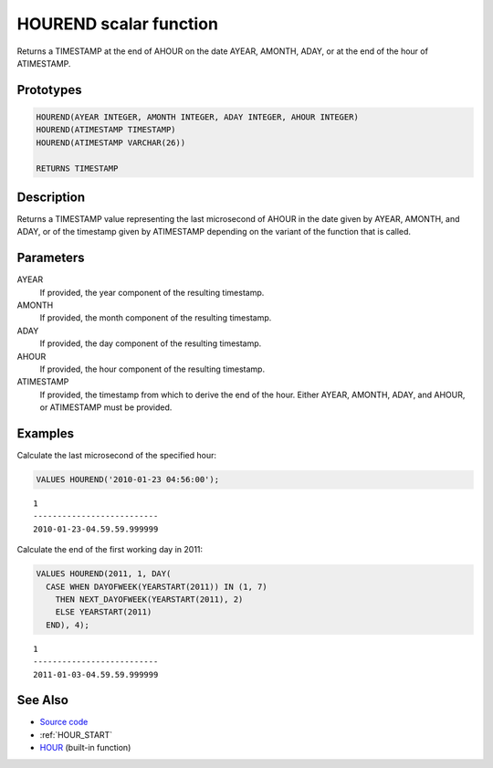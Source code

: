 .. _HOUR_END:

=======================
HOUREND scalar function
=======================

Returns a TIMESTAMP at the end of AHOUR on the date AYEAR, AMONTH, ADAY, or at the end of the hour of ATIMESTAMP.

Prototypes
==========

.. code-block:: sql

    HOUREND(AYEAR INTEGER, AMONTH INTEGER, ADAY INTEGER, AHOUR INTEGER)
    HOUREND(ATIMESTAMP TIMESTAMP)
    HOUREND(ATIMESTAMP VARCHAR(26))

    RETURNS TIMESTAMP


Description
===========

Returns a TIMESTAMP value representing the last microsecond of AHOUR in the date given by AYEAR, AMONTH, and ADAY, or of the timestamp given by ATIMESTAMP depending on the variant of the function that is called.

Parameters
==========

AYEAR
    If provided, the year component of the resulting timestamp.
AMONTH
    If provided, the month component of the resulting timestamp.
ADAY
    If provided, the day component of the resulting timestamp.
AHOUR
    If provided, the hour component of the resulting timestamp.
ATIMESTAMP
    If provided, the timestamp from which to derive the end of the hour. Either AYEAR, AMONTH, ADAY, and AHOUR, or ATIMESTAMP must be provided.

Examples
========

Calculate the last microsecond of the specified hour:

.. code-block:: sql

    VALUES HOUREND('2010-01-23 04:56:00');


::

    1
    --------------------------
    2010-01-23-04.59.59.999999


Calculate the end of the first working day in 2011:

.. code-block:: sql

    VALUES HOUREND(2011, 1, DAY(
      CASE WHEN DAYOFWEEK(YEARSTART(2011)) IN (1, 7)
        THEN NEXT_DAYOFWEEK(YEARSTART(2011), 2)
        ELSE YEARSTART(2011)
      END), 4);


::

    1
    --------------------------
    2011-01-03-04.59.59.999999


See Also
========

* `Source code`_
* :ref:`HOUR_START`
* `HOUR`_ (built-in function)

.. _Source code: https://github.com/waveform80/db2utils/blob/master/date_time.sql#L1385
.. _HOUR: http://publib.boulder.ibm.com/infocenter/db2luw/v9r7/topic/com.ibm.db2.luw.sql.ref.doc/doc/r0000812.html
